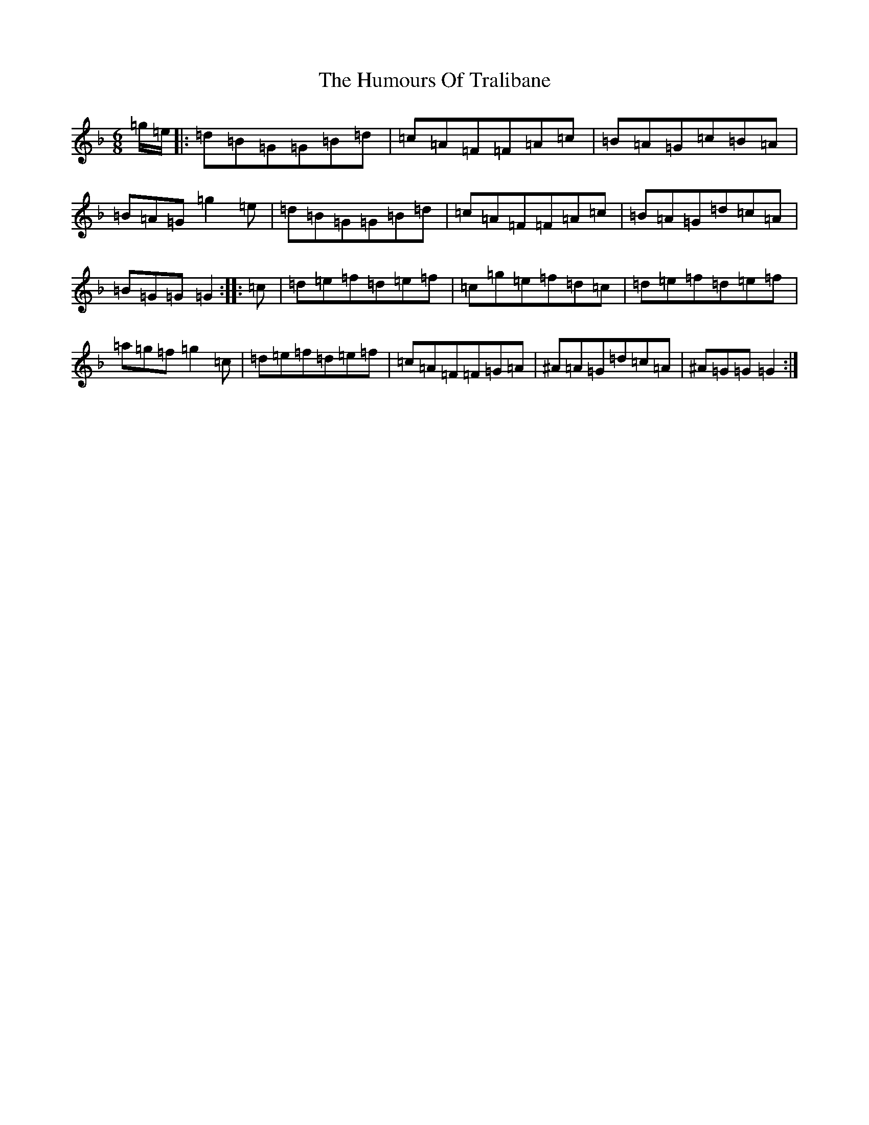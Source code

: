 X: 9558
T: Humours Of Tralibane, The
S: https://thesession.org/tunes/3000#setting20689
Z: A Mixolydian
R: jig
M:6/8
L:1/8
K: C Mixolydian
=g/2=e/2|:=d=B=G=G=B=d|=c=A=F=F=A=c|=B=A=G=c=B=A|=B=A=G=g2=e|=d=B=G=G=B=d|=c=A=F=F=A=c|=B=A=G=d=c=A|=B=G=G=G2:||:=c|=d=e=f=d=e=f|=c=g=e=f=d=c|=d=e=f=d=e=f|=a=g=f=g2=c|=d=e=f=d=e=f|=c=A=F=F=G=A|^A=A=G=d=c=A|^A=G=G=G2:|